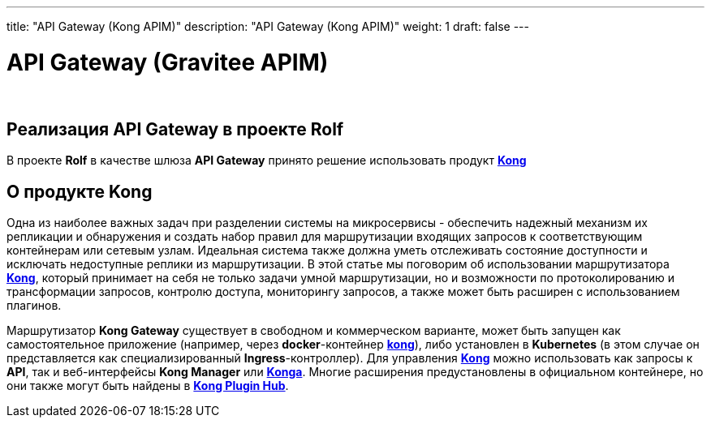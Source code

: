 ---
title: "API Gateway (Kong APIM)"
description: "API Gateway (Kong APIM)"
weight: 1
draft: false
---

:toc: auto
:toc-title: Содержание
:doctype: book
:icons: font
:figure-caption: Рисунок
:source-highlighter: pygments
:pygments-css: style
:pygments-style: monokai
:includedir: ./content/

:imgdir: /02_02_07_01_img/
:imagesdir: {imgdir}
ifeval::[{exp2pdf} == 1]
:imagesdir: static{imgdir}
:includedir: ../
endif::[]

:imagesoutdir: ./static/02_02_07_01_img/

= API Gateway (Gravitee APIM)

{empty} +

== Реализация API Gateway в проекте Rolf

****
В проекте *Rolf* в качестве шлюза *API Gateway* принято решение использовать продукт link:https://konghq.com/products/api-gateway-platform[*Kong*, window=_blank]
****

== О продукте Kong

****
Одна из наиболее важных задач при разделении системы на микросервисы - обеспечить надежный механизм их репликации и обнаружения и создать набор правил для маршрутизации входящих запросов к соответствующим контейнерам или сетевым узлам. Идеальная система также должна уметь отслеживать состояние доступности и исключать недоступные реплики из маршрутизации. В этой статье мы поговорим об использовании маршрутизатора link:https://konghq.com/products/api-gateway-platform[*Kong*, window=_blank], который принимает на себя не только задачи умной маршрутизации, но и возможности по протоколированию и трансформации запросов, контролю доступа, мониторингу запросов, а также может быть расширен с использованием плагинов.
****
****
Маршрутизатор *Kong Gateway* существует в свободном и коммерческом варианте, может быть запущен как самостоятельное приложение (например, через *docker*-контейнер link:https://hub.docker.com/_/kong[*kong*, window=_blank]), либо установлен в *Kubernetes* (в этом случае он представляется как специализированный *Ingress*-контроллер). Для управления link:https://konghq.com/products/api-gateway-platform[*Kong*, window=_blank] можно использовать как запросы к *API*, так и веб-интерфейсы *Kong Manager* или link:https://hub.docker.com/r/pantsel/konga[*Konga*, window=_blank]. Многие расширения предустановлены в официальном контейнере, но они также могут быть найдены в link:https://docs.konghq.com/hub/[*Kong Plugin Hub*, window=_blank].
****